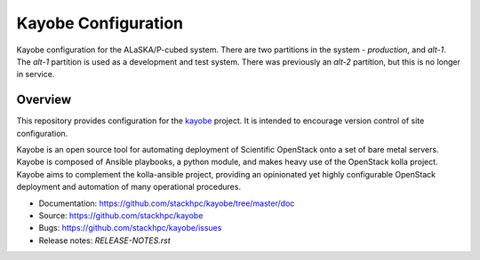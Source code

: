 ====================
Kayobe Configuration
====================

Kayobe configuration for the ALaSKA/P-cubed system. There are two partitions in
the system - *production*, and *alt-1*. The *alt-1* partition is used as a
development and test system. There was previously an *alt-2* partition, but
this is no longer in service.

Overview
========

This repository provides configuration for the `kayobe
<https://github.com/stackhpc/kayobe>`_ project. It is intended to encourage
version control of site configuration.

Kayobe is an open source tool for automating deployment of Scientific OpenStack
onto a set of bare metal servers.  Kayobe is composed of Ansible playbooks, a
python module, and makes heavy use of the OpenStack kolla project.  Kayobe aims
to complement the kolla-ansible project, providing an opinionated yet highly
configurable OpenStack deployment and automation of many operational
procedures.

* Documentation: https://github.com/stackhpc/kayobe/tree/master/doc
* Source: https://github.com/stackhpc/kayobe
* Bugs: https://github.com/stackhpc/kayobe/issues
* Release notes: `RELEASE-NOTES.rst`
